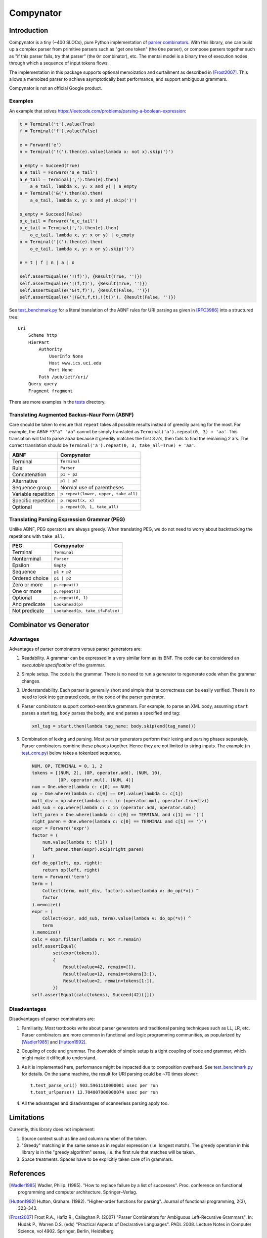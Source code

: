 ==========
Compynator
==========

Introduction
============

Compynator is a tiny (~400 SLOCs), pure Python implementation of `parser
combinators <https://en.wikipedia.org/wiki/Parser_combinator>`_. With this
library, one can build up a complex parser from primitive parsers such as "get
one token" (the ``One`` parser), or compose parsers together such as "if this
parser fails, try that parser" (the ``Or`` combinator), etc. The mental model is
a binary tree of execution nodes through which a sequence of input tokens flows.

The implementation in this package supports optional memoization and curtailment
as described in [Frost2007]_. This allows a memoized parser to achieve
asymptotically best performance, and support ambiguous grammars.

Compynator is not an official Google product.

Examples
--------

An example that solves
https://leetcode.com/problems/parsing-a-boolean-expression:

.. code-block:: python

    t = Terminal('t').value(True)
    f = Terminal('f').value(False)

    e = Forward('e')
    n = Terminal('!(').then(e).value(lambda x: not x).skip(')')

    a_empty = Succeed(True)
    a_e_tail = Forward('a_e_tail')
    a_e_tail = Terminal(',').then(e).then(
        a_e_tail, lambda x, y: x and y) | a_empty
    a = Terminal('&(').then(e).then(
        a_e_tail, lambda x, y: x and y).skip(')')

    o_empty = Succeed(False)
    o_e_tail = Forward('o_e_tail')
    o_e_tail = Terminal(',').then(e).then(
        o_e_tail, lambda x, y: x or y) | o_empty
    o = Terminal('|(').then(e).then(
        o_e_tail, lambda x, y: x or y).skip(')')

    e = t | f | n | a | o

    self.assertEqual(e('!(f)'), {Result(True, '')})
    self.assertEqual(e('|(f,t)'), {Result(True, '')})
    self.assertEqual(e('&(t,f)'), {Result(False, '')})
    self.assertEqual(e('|(&(t,f,t),!(t))'), {Result(False, '')})

See `test_benchmark.py <tests/test_benchmark.py>`_ for a literal translation of
the ABNF rules for URI parsing as given in [RFC3986]_ into a structured tree::

    Uri
        Scheme http
        HierPart
            Authority
                UserInfo None
                Host www.ics.uci.edu
                Port None
            Path /pub/ietf/uri/
        Query query
        Fragment fragment

There are more examples in the `tests <tests>`_ directory.

Translating Augmented Backus-Naur Form (ABNF)
---------------------------------------------

Care should be taken to ensure that ``repeat`` takes all possible results
instead of greedily parsing for the most. For example, the ABNF ``*3"a" "aa"``
cannot be simply translated as ``Terminal('a').repeat(0, 3) + 'aa'``. This
translation will fail to parse ``aaaa`` because it greedily matches the first
3 ``a``'s, then fails to find the remaining 2 ``a``'s. The correct translation
should be ``Terminal('a').repeat(0, 3, take_all=True) + 'aa'``.

===================  ====================================
        ABNF                     Compynator
===================  ====================================
Terminal             ``Terminal``
Rule                 ``Parser``
Concatenation        ``p1 + p2``
Alternative          ``p1 | p2``
Sequence group       Normal use of parentheses
Variable repetition  ``p.repeat(lower, upper, take_all)``
Specific repetition  ``p.repeat(x, x)``
Optional             ``p.repeat(0, 1, take_all)``
===================  ====================================

Translating Parsing Expression Grammar (PEG)
--------------------------------------------

Unlike ABNF, PEG operators are always greedy. When translating PEG, we do not
need to worry about backtracking the repetitions with ``take_all``.

==============  ===============================
     PEG                  Compynator
==============  ===============================
Terminal        ``Terminal``
Nonterminal     ``Parser``
Epsilon         ``Empty``
--------------  -------------------------------
Sequence        ``p1 + p2``
Ordered choice  ``p1 | p2``
Zero or more    ``p.repeat()``
One or more     ``p.repeat(1)``
Optional        ``p.repeat(0, 1)``
And predicate   ``Lookahead(p)``
Not predicate   ``Lookahead(p, take_if=False)``
==============  ===============================

Combinator vs Generator
=======================

Advantages
----------

Advantages of parser combinators versus parser generators are:

#. Readability. A grammar can be expressed in a very similar form as its BNF.
   The code can be considered an *executable specification* of the grammar.
#. Simple setup. The code is the grammar. There is no need to run a generator to
   regenerate code when the grammar changes.
#. Understandability. Each parser is generally short and simple that its
   correctness can be easily verified. There is no need to look into generated
   code, or the code of the parser generator.
#. Parser combinators support context-sensitive grammars. For example, to parse
   an XML body, assuming ``start`` parses a start tag, ``body`` parses the body,
   and ``end`` parses a specified end tag:

   .. code-block:: python

       xml_tag = start.then(lambda tag_name: body.skip(end(tag_name)))

#. Combination of lexing and parsing. Most parser generators perform their
   lexing and parsing phases separately. Parser combinators combine these phases
   together. Hence they are not limited to string inputs. The example (in
   `test_core.py <tests/test_core.py>`_) below takes a tokenized sequence.

   .. code-block:: python

        NUM, OP, TERMINAL = 0, 1, 2
        tokens = [(NUM, 2), (OP, operator.add), (NUM, 10),
                  (OP, operator.mul), (NUM, 4)]
        num = One.where(lambda c: c[0] == NUM)
        op = One.where(lambda c: c[0] == OP).value(lambda c: c[1])
        mult_div = op.where(lambda c: c in (operator.mul, operator.truediv))
        add_sub = op.where(lambda c: c in (operator.add, operator.sub))
        left_paren = One.where(lambda c: c[0] == TERMINAL and c[1] == '(')
        right_paren = One.where(lambda c: c[0] == TERMINAL and c[1] == ')')
        expr = Forward('expr')
        factor = (
            num.value(lambda t: t[1]) |
            left_paren.then(expr).skip(right_paren)
        )
        def do_op(left, op, right):
            return op(left, right)
        term = Forward('term')
        term = (
            Collect(term, mult_div, factor).value(lambda v: do_op(*v)) ^
            factor
        ).memoize()
        expr = (
            Collect(expr, add_sub, term).value(lambda v: do_op(*v)) ^
            term
        ).memoize()
        calc = expr.filter(lambda r: not r.remain)
        self.assertEqual(
                set(expr(tokens)),
                {
                    Result(value=42, remain=[]),
                    Result(value=12, remain=tokens[3:]),
                    Result(value=2, remain=tokens[1:]),
                })
        self.assertEqual(calc(tokens), Succeed(42)([]))

Disadvantages
-------------

Disadvantages of parser combinators are:

#. Familiarity. Most textbooks write about parser generators and traditional
   parsing techniques such as LL, LR, etc. Parser combinators are more common
   in functional and logic programming communities, as popularized by
   [Wadler1985]_ and [Hutton1992]_.
#. Coupling of code and grammar. The downside of simple setup is a tight
   coupling of code and grammar, which might make it difficult to understand.
#. As it is implemented here, performance might be impacted due to composition
   overhead. See `test_benchmark.py <tests/test_benchmark.py>`_ for details. On
   the same machine, the result for URI parsing could be ~70 times slower::

     t.test_parse_uri() 903.5961110000001 usec per run
     t.test_urlparse() 13.704007000000074 usec per run

#. All the advantages and disadvantages of scannerless parsing apply too.

Limitations
===========

Currently, this library does not implement:

#. Source context such as line and column number of the token.
#. "Greedy" matching in the same sense as in regular expression (i.e. longest
   match). The greedy operation in this library is in the "greedy algorithm"
   sense, i.e. the first rule that matches will be taken.
#. Space treatments. Spaces have to be explicitly taken care of in grammars.

References
==========

.. [Wadler1985] Wadler, Philip. (1985). "How to replace failure by a list of
   successes". Proc. conference on functional programming and computer
   architecture. Springer–Verlag.

.. [Hutton1992] Hutton, Graham. (1992). "Higher-order functions for parsing".
   Journal of functional programming, 2(3), 323–343.

.. [Frost2007] Frost R.A., Hafiz R., Callaghan P. (2007) "Parser Combinators for
   Ambiguous Left-Recursive Grammars". In: Hudak P., Warren D.S. (eds)
   "Practical Aspects of Declarative Languages". PADL 2008. Lecture Notes in
   Computer Science, vol 4902. Springer, Berlin, Heidelberg

.. [RFC3986] Berners-Lee, T., Fielding, R., and L. Masinter, "Uniform Resource
   Identifier (URI): Generic Syntax", STD 66, RFC 3986, January 2005.
